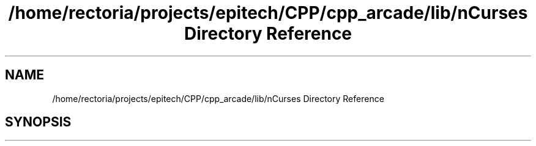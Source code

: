 .TH "/home/rectoria/projects/epitech/CPP/cpp_arcade/lib/nCurses Directory Reference" 3 "Thu Apr 12 2018" "cpp_arcade" \" -*- nroff -*-
.ad l
.nh
.SH NAME
/home/rectoria/projects/epitech/CPP/cpp_arcade/lib/nCurses Directory Reference
.SH SYNOPSIS
.br
.PP

